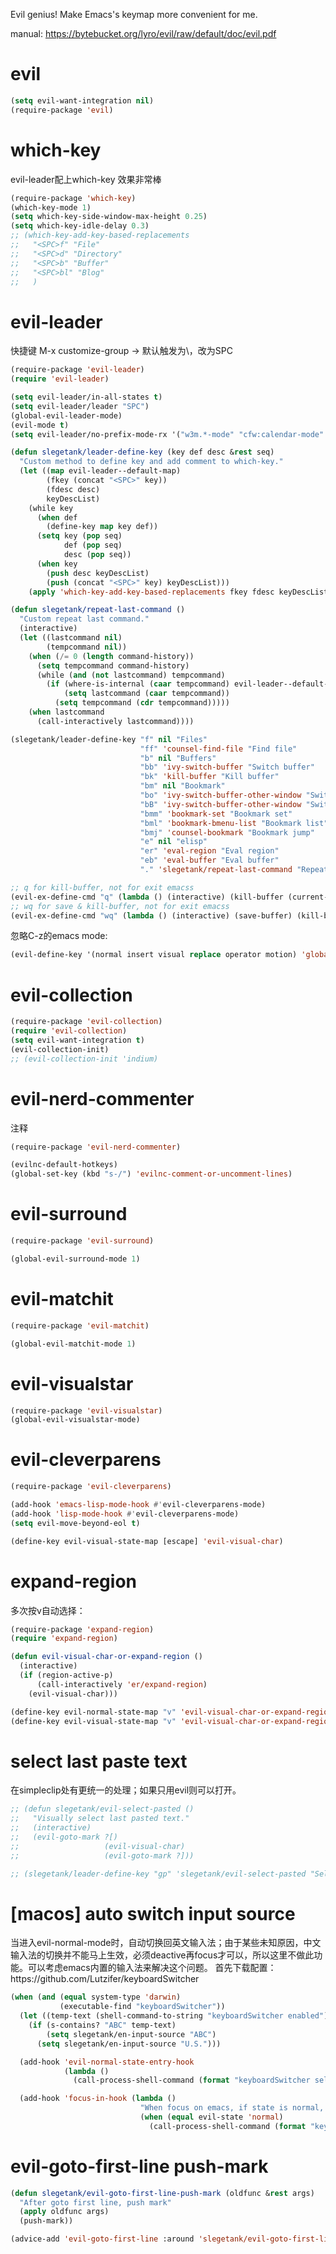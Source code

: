 Evil genius!
Make Emacs's keymap more convenient for me.

manual: https://bytebucket.org/lyro/evil/raw/default/doc/evil.pdf

* evil
#+BEGIN_SRC emacs-lisp
  (setq evil-want-integration nil)
  (require-package 'evil)
#+END_SRC
* which-key
evil-leader配上which-key 效果非常棒
#+BEGIN_SRC emacs-lisp
  (require-package 'which-key)
  (which-key-mode 1)
  (setq which-key-side-window-max-height 0.25)
  (setq which-key-idle-delay 0.3)
  ;; (which-key-add-key-based-replacements
  ;;   "<SPC>f" "File"
  ;;   "<SPC>d" "Directory"
  ;;   "<SPC>b" "Buffer"
  ;;   "<SPC>bl" "Blog"
  ;;   )

#+END_SRC
* evil-leader
快捷键
M-x customize-group -> 默认触发为\，改为SPC
#+BEGIN_SRC emacs-lisp
  (require-package 'evil-leader)
  (require 'evil-leader)

  (setq evil-leader/in-all-states t)
  (setq evil-leader/leader "SPC")
  (global-evil-leader-mode)
  (evil-mode t)
  (setq evil-leader/no-prefix-mode-rx '("w3m.*-mode" "cfw:calendar-mode" "bookmark-bmenu-mode")) ; w3m mode needs this too!

  (defun slegetank/leader-define-key (key def desc &rest seq)
    "Custom method to define key and add comment to which-key."
    (let ((map evil-leader--default-map)
          (fkey (concat "<SPC>" key))
          (fdesc desc)
          keyDescList)
      (while key
        (when def
          (define-key map key def))
        (setq key (pop seq)
              def (pop seq)
              desc (pop seq))
        (when key
          (push desc keyDescList)
          (push (concat "<SPC>" key) keyDescList)))
      (apply 'which-key-add-key-based-replacements fkey fdesc keyDescList)))

  (defun slegetank/repeat-last-command ()
    "Custom repeat last command."
    (interactive)
    (let ((lastcommand nil)
          (tempcommand nil))
      (when (/= 0 (length command-history))
        (setq tempcommand command-history)
        (while (and (not lastcommand) tempcommand)
          (if (where-is-internal (caar tempcommand) evil-leader--default-map)
              (setq lastcommand (caar tempcommand))
            (setq tempcommand (cdr tempcommand)))))
      (when lastcommand
        (call-interactively lastcommand))))

  (slegetank/leader-define-key "f" nil "Files"
                               "ff" 'counsel-find-file "Find file"
                               "b" nil "Buffers"
                               "bb" 'ivy-switch-buffer "Switch buffer"
                               "bk" 'kill-buffer "Kill buffer"
                               "bm" nil "Bookmark"
                               "bo" 'ivy-switch-buffer-other-window "Switch buffer in other window"
                               "bB" 'ivy-switch-buffer-other-window "Switch buffer in other window"
                               "bmm" 'bookmark-set "Bookmark set"
                               "bml" 'bookmark-bmenu-list "Bookmark list"
                               "bmj" 'counsel-bookmark "Bookmark jump"
                               "e" nil "elisp"
                               "er" 'eval-region "Eval region"
                               "eb" 'eval-buffer "Eval buffer"
                               "." 'slegetank/repeat-last-command "Repeat")

  ;; q for kill-buffer, not for exit emacss
  (evil-ex-define-cmd "q" (lambda () (interactive) (kill-buffer (current-buffer))))
  ;; wq for save & kill-buffer, not for exit emacss
  (evil-ex-define-cmd "wq" (lambda () (interactive) (save-buffer) (kill-buffer (current-buffer))))
#+END_SRC

忽略C-z的emacs mode:
#+BEGIN_SRC emacs-lisp
  (evil-define-key '(normal insert visual replace operator motion) 'global (kbd "C-z") 'undo-tree-undo)
#+END_SRC
* evil-collection
#+BEGIN_SRC emacs-lisp
  (require-package 'evil-collection)
  (require 'evil-collection)
  (setq evil-want-integration t)
  (evil-collection-init)
  ;; (evil-collection-init 'indium)
#+END_SRC
* evil-nerd-commenter
注释
#+BEGIN_SRC emacs-lisp
  (require-package 'evil-nerd-commenter)

  (evilnc-default-hotkeys)
  (global-set-key (kbd "s-/") 'evilnc-comment-or-uncomment-lines)
#+END_SRC

* evil-surround
#+BEGIN_SRC emacs-lisp
  (require-package 'evil-surround)

  (global-evil-surround-mode 1)
#+END_SRC

* evil-matchit
#+BEGIN_SRC emacs-lisp
  (require-package 'evil-matchit)

  (global-evil-matchit-mode 1)
#+END_SRC

* evil-visualstar
#+BEGIN_SRC emacs-lisp
  (require-package 'evil-visualstar)
  (global-evil-visualstar-mode)
#+END_SRC

* evil-cleverparens
#+BEGIN_SRC emacs-lisp
  (require-package 'evil-cleverparens)

  (add-hook 'emacs-lisp-mode-hook #'evil-cleverparens-mode)
  (add-hook 'lisp-mode-hook #'evil-cleverparens-mode)
  (setq evil-move-beyond-eol t)

  (define-key evil-visual-state-map [escape] 'evil-visual-char)
#+END_SRC

* expand-region
多次按v自动选择：
#+BEGIN_SRC emacs-lisp
  (require-package 'expand-region)
  (require 'expand-region)

  (defun evil-visual-char-or-expand-region ()
    (interactive)
    (if (region-active-p)
        (call-interactively 'er/expand-region)
      (evil-visual-char)))

  (define-key evil-normal-state-map "v" 'evil-visual-char-or-expand-region)
  (define-key evil-visual-state-map "v" 'evil-visual-char-or-expand-region)
#+END_SRC

* select last paste text
在simpleclip处有更统一的处理；如果只用evil则可以打开。
#+BEGIN_SRC emacs-lisp
  ;; (defun slegetank/evil-select-pasted ()
  ;;   "Visually select last pasted text."
  ;;   (interactive)
  ;;   (evil-goto-mark ?[)
  ;;                   (evil-visual-char)
  ;;                   (evil-goto-mark ?]))

  ;; (slegetank/leader-define-key "gp" 'slegetank/evil-select-pasted "Select last paste word")
#+END_SRC
* [macos] auto switch input source
当进入evil-normal-mode时，自动切换回英文输入法；由于某些未知原因，中文输入法的切换并不能马上生效，必须deactive再focus才可以，所以这里不做此功能。可以考虑emacs内置的输入法来解决这个问题。
首先下载配置：https://github.com/Lutzifer/keyboardSwitcher
#+BEGIN_SRC emacs-lisp
  (when (and (equal system-type 'darwin)
             (executable-find "keyboardSwitcher"))
    (let ((temp-text (shell-command-to-string "keyboardSwitcher enabled")))
      (if (s-contains? "ABC" temp-text)
          (setq slegetank/en-input-source "ABC")
        (setq slegetank/en-input-source "U.S.")))

    (add-hook 'evil-normal-state-entry-hook
              (lambda ()
                (call-process-shell-command (format "keyboardSwitcher select %s" slegetank/en-input-source) nil 0)))

    (add-hook 'focus-in-hook (lambda ()
                               "When focus on emacs, if state is normal, change input method to english"
                               (when (equal evil-state 'normal)
                                 (call-process-shell-command (format "keyboardSwitcher select %s" slegetank/en-input-source) nil 0)))))
#+END_SRC
* evil-goto-first-line push-mark
#+BEGIN_SRC emacs-lisp
  (defun slegetank/evil-goto-first-line-push-mark (oldfunc &rest args)
    "After goto first line, push mark"
    (apply oldfunc args)
    (push-mark))

  (advice-add 'evil-goto-first-line :around 'slegetank/evil-goto-first-line-push-mark)
#+END_SRC
